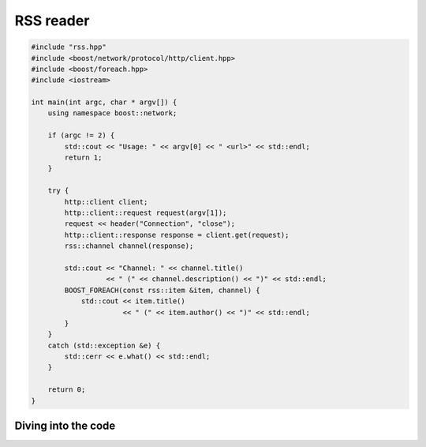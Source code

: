 .. _rss_reader:

************
 RSS reader
************

.. code-block:: c++

   #include "rss.hpp"
   #include <boost/network/protocol/http/client.hpp>
   #include <boost/foreach.hpp>
   #include <iostream>

   int main(int argc, char * argv[]) {
       using namespace boost::network;

       if (argc != 2) {
           std::cout << "Usage: " << argv[0] << " <url>" << std::endl;
           return 1;
       }

       try {
           http::client client;
           http::client::request request(argv[1]);
           request << header("Connection", "close");
           http::client::response response = client.get(request);
           rss::channel channel(response);

           std::cout << "Channel: " << channel.title()
	   	     << " (" << channel.description() << ")" << std::endl;
           BOOST_FOREACH(const rss::item &item, channel) {
               std::cout << item.title()
	       		 << " (" << item.author() << ")" << std::endl;
           }
       }
       catch (std::exception &e) {
           std::cerr << e.what() << std::endl;
       }

       return 0;
   }

Diving into the code
====================

